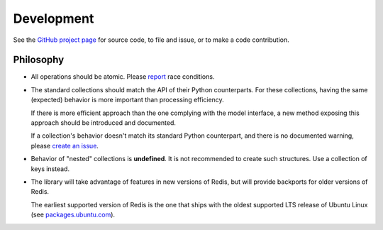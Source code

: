 .. development:

Development
===========

See the `GitHub project page
<https://github.com/honzajavorek/redis-collections/>`_ for source code, to file
and issue, or to make a code contribution.

Philosophy
----------

*   All operations should be atomic. Please `report
    <https://github.com/honzajavorek/redis-collections/issues>`_ race
    conditions.

*   The standard collections should match the API of their Python counterparts.
    For these collections, having the same (expected) behavior is more
    important than processing efficiency.

    If there is more efficient approach than the one complying with the model
    interface, a new method exposing this approach should be introduced and
    documented.

    If a collection's behavior doesn't match its standard Python counterpart,
    and there is no documented warning,  please `create an issue
    <https://github.com/honzajavorek/redis-collections/issues>`_.

*   Behavior of "nested" collections is **undefined**. It is not recommended
    to create such structures. Use a collection of keys instead.

*   The library will take advantage of features in new versions of Redis,
    but will provide backports for older versions of Redis.

    The earliest supported version of Redis is the one that ships with the
    oldest supported LTS release of Ubuntu Linux (see
    `packages.ubuntu.com <http://packages.ubuntu.com/redis-server>`_).
